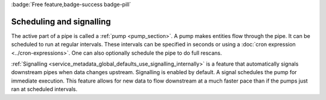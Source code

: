 .. _scheduling-and-signalling:

:badge:`Free feature,badge-success badge-pill`

Scheduling and signalling
=========================

The active part of a pipe is called a :ref:`pump <pump_section>`. A pump makes entities flow through the pipe. It can be scheduled to run at regular intervals. These intervals can be specified in seconds or using a :doc:`cron expression <../cron-expressions>`. One can also optionally schedule the pipe to do full rescans.

:ref:`Signalling <service_metadata_global_defaults_use_signalling_internally>` is a feature that automatically signals downstream pipes when data changes upstream. Signalling is enabled by default. A signal schedules the pump for immediate execution. This feature allows for new data to flow downstream at a much faster pace than if the pumps just ran at scheduled intervals.
